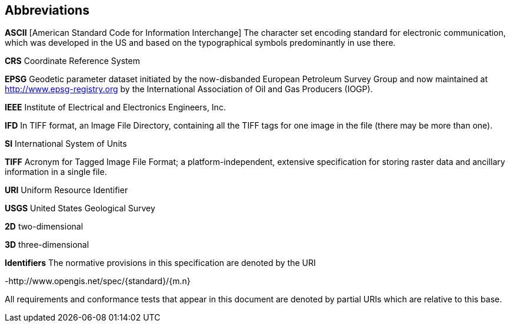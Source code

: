 == Abbreviations

*ASCII*
[American Standard Code for Information Interchange] The character set encoding standard for electronic communication, which was developed in the US and based on the typographical symbols predominantly in use there.

*CRS*
Coordinate Reference System

*EPSG*
Geodetic parameter dataset initiated by the now-disbanded European Petroleum Survey Group and now maintained at
http://www.epsg-registry.org by the International Association of Oil and Gas Producers (IOGP).

*IEEE*
Institute of Electrical and Electronics Engineers, Inc.

*IFD*
In TIFF format, an Image File Directory, containing all the TIFF tags for one image in the file (there may be more than one).

*SI*
International System of Units

*TIFF*
Acronym for Tagged Image File Format; a platform-independent, extensive specification for storing raster data and ancillary information in a single file.

*URI*
Uniform Resource Identifier

*USGS*
United States Geological Survey

*2D*
two-dimensional

*3D*
three-dimensional

*Identifiers*
The normative provisions in this specification are denoted by the URI

-http://www.opengis.net/spec/{standard}/{m.n}

All requirements and conformance tests that appear in this document are denoted by partial URIs which are relative to this base.

